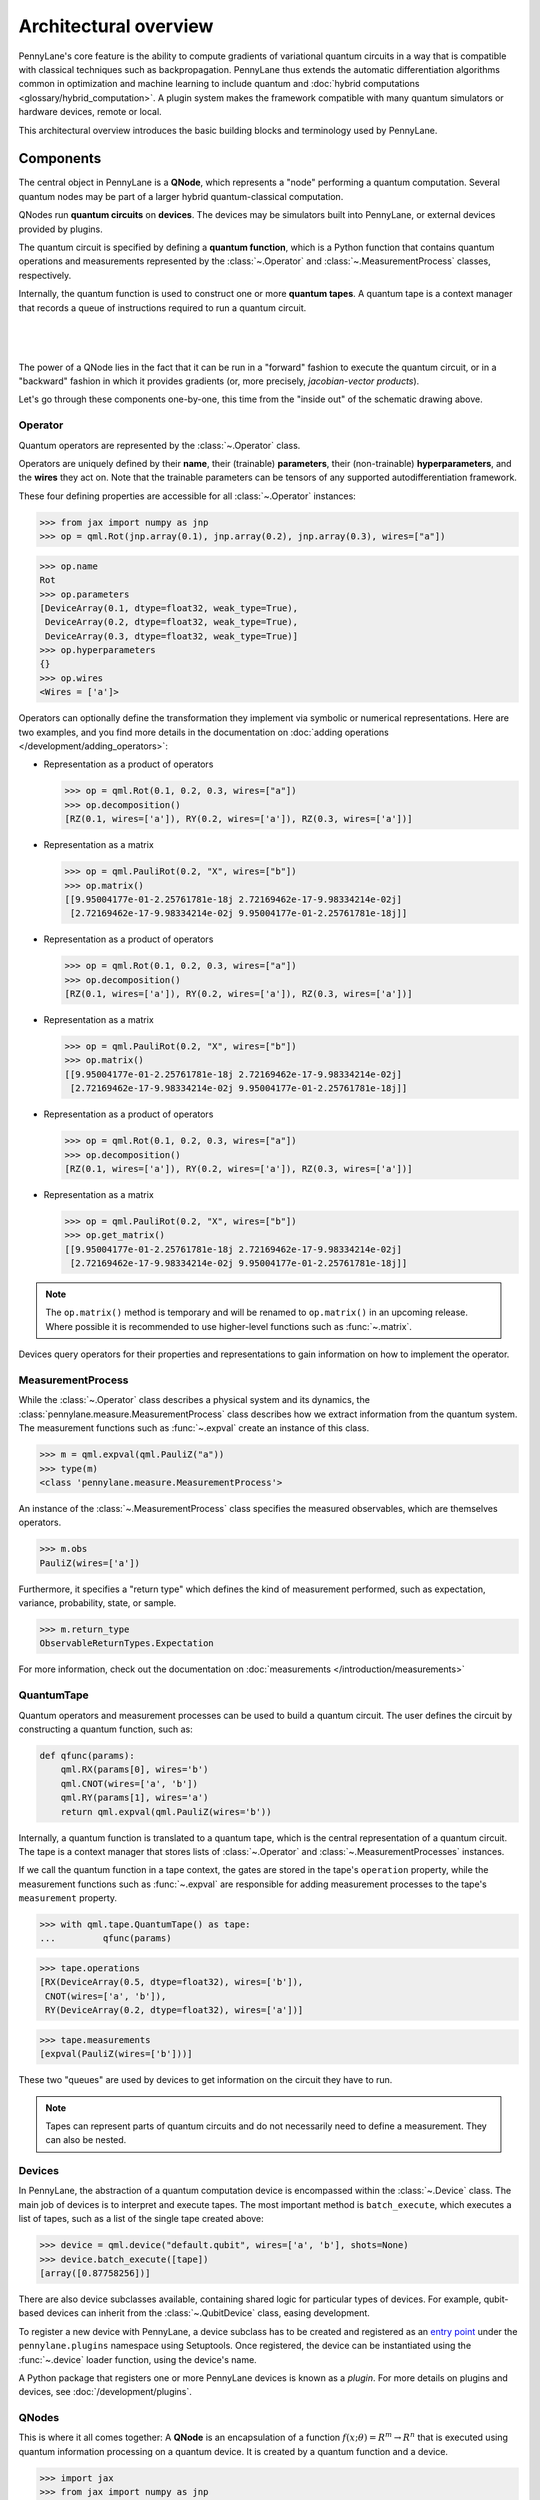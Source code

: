 .. role:: html(raw)
   :format: html

Architectural overview
======================

PennyLane's core feature is the ability to compute gradients of variational
quantum circuits in a way that is compatible with classical techniques such as
backpropagation. PennyLane thus extends the automatic differentiation
algorithms common in optimization and machine learning to include quantum and
:doc:`hybrid computations <glossary/hybrid_computation>`.
A plugin system makes the framework compatible with many quantum
simulators or hardware devices, remote or local.

This architectural overview introduces the basic building blocks and terminology
used by PennyLane.

Components
##########

The central object in PennyLane is a **QNode**, which represents a
"node" performing a quantum computation. Several quantum nodes may be
part of a larger hybrid quantum-classical computation.

QNodes run **quantum circuits** on **devices**.
The devices may be simulators built into PennyLane, or external devices
provided by plugins.

The quantum circuit is specified by defining a **quantum function**,
which is a Python function that contains quantum operations and measurements
represented by the :class:`~.Operator` and :class:`~.MeasurementProcess` classes,
respectively.

Internally, the quantum function is used to construct one or more
**quantum tapes**. A quantum tape is a context manager that records a queue of
instructions required to run a quantum circuit.

|

.. figure:: pl_overview.png
    :align: center
    :width: 750px

|

The power of a QNode lies in the fact that it can be run in a "forward" fashion to
execute the quantum circuit, or in a "backward" fashion in which it provides
gradients (or, more precisely, *jacobian-vector products*).

Let's go through these components one-by-one, this time from the "inside out" of the
schematic drawing above.

Operator
********

Quantum operators are represented by the :class:`~.Operator` class.

Operators are uniquely defined by their **name**, their (trainable) **parameters**,
their (non-trainable) **hyperparameters**, and the **wires** they act on. Note that the
trainable parameters can be tensors of any supported autodifferentiation framework.

These four defining properties are accessible for all :class:`~.Operator` instances:

>>> from jax import numpy as jnp
>>> op = qml.Rot(jnp.array(0.1), jnp.array(0.2), jnp.array(0.3), wires=["a"])

>>> op.name
Rot
>>> op.parameters
[DeviceArray(0.1, dtype=float32, weak_type=True),
 DeviceArray(0.2, dtype=float32, weak_type=True),
 DeviceArray(0.3, dtype=float32, weak_type=True)]
>>> op.hyperparameters
{}
>>> op.wires
<Wires = ['a']>

Operators can optionally define the transformation they implement via
symbolic or numerical representations. Here are two examples, and you find more
details in the documentation on :doc:`adding operations </development/adding_operators>`:

* Representation as a product of operators

  >>> op = qml.Rot(0.1, 0.2, 0.3, wires=["a"])
  >>> op.decomposition()
  [RZ(0.1, wires=['a']), RY(0.2, wires=['a']), RZ(0.3, wires=['a'])]

* Representation as a matrix

  >>> op = qml.PauliRot(0.2, "X", wires=["b"])
  >>> op.matrix()
  [[9.95004177e-01-2.25761781e-18j 2.72169462e-17-9.98334214e-02j]
   [2.72169462e-17-9.98334214e-02j 9.95004177e-01-2.25761781e-18j]]

* Representation as a product of operators

  >>> op = qml.Rot(0.1, 0.2, 0.3, wires=["a"])
  >>> op.decomposition()
  [RZ(0.1, wires=['a']), RY(0.2, wires=['a']), RZ(0.3, wires=['a'])]

* Representation as a matrix

  >>> op = qml.PauliRot(0.2, "X", wires=["b"])
  >>> op.matrix()
  [[9.95004177e-01-2.25761781e-18j 2.72169462e-17-9.98334214e-02j]
   [2.72169462e-17-9.98334214e-02j 9.95004177e-01-2.25761781e-18j]]

* Representation as a product of operators

  >>> op = qml.Rot(0.1, 0.2, 0.3, wires=["a"])
  >>> op.decomposition()
  [RZ(0.1, wires=['a']), RY(0.2, wires=['a']), RZ(0.3, wires=['a'])]

* Representation as a matrix

  >>> op = qml.PauliRot(0.2, "X", wires=["b"])
  >>> op.get_matrix()
  [[9.95004177e-01-2.25761781e-18j 2.72169462e-17-9.98334214e-02j]
   [2.72169462e-17-9.98334214e-02j 9.95004177e-01-2.25761781e-18j]]

.. note::

    The ``op.matrix()`` method is temporary and will be renamed to ``op.matrix()`` in an
    upcoming release. Where possible it is recommended to use higher-level functions such as
    :func:`~.matrix`.

Devices query operators for their properties and representations to
gain information on how to implement the operator.

MeasurementProcess
******************

While the :class:`~.Operator` class describes a physical system and its dynamics,
the :class:`pennylane.measure.MeasurementProcess` class describes how we extract information from the quantum system.
The measurement functions such as :func:`~.expval` create an instance of this class.

>>> m = qml.expval(qml.PauliZ("a"))
>>> type(m)
<class 'pennylane.measure.MeasurementProcess'>

An instance of the :class:`~.MeasurementProcess` class specifies the measured observables,
which are themselves operators.

>>> m.obs
PauliZ(wires=['a'])

Furthermore, it specifies a "return type" which defines the kind of measurement performed,
such as expectation, variance, probability, state, or sample.

>>> m.return_type
ObservableReturnTypes.Expectation

For more information, check out the documentation on :doc:`measurements </introduction/measurements>`

QuantumTape
***********

Quantum operators and measurement processes can be used to build a quantum circuit.
The user defines the circuit by constructing a quantum function, such as:

.. code-block:: python

    def qfunc(params):
        qml.RX(params[0], wires='b')
        qml.CNOT(wires=['a', 'b'])
        qml.RY(params[1], wires='a')
        return qml.expval(qml.PauliZ(wires='b'))

Internally, a quantum function is translated to a quantum tape, which is
the central representation of a quantum circuit. The tape is a context manager that stores lists
of :class:`~.Operator` and :class:`~.MeasurementProcesses` instances.

If we call the quantum function in a tape context, the
gates are stored in the tape's ``operation`` property, while the
measurement functions such as :func:`~.expval` are responsible for adding measurement processes
to the tape's ``measurement`` property.

>>> with qml.tape.QuantumTape() as tape:
...	    qfunc(params)

>>> tape.operations
[RX(DeviceArray(0.5, dtype=float32), wires=['b']),
 CNOT(wires=['a', 'b']),
 RY(DeviceArray(0.2, dtype=float32), wires=['a'])]

>>> tape.measurements
[expval(PauliZ(wires=['b']))]

These two "queues" are used by devices to get information on the circuit they
have to run.

.. note::

    Tapes can represent parts of quantum circuits and do not necessarily need to define a measurement.
    They can also be nested.

Devices
*******

In PennyLane, the abstraction of a quantum computation device is encompassed
within the :class:`~.Device` class. The main job of devices is to
interpret and execute tapes. The most important method is ``batch_execute``,
which executes a list of tapes, such as a list of the single tape created above:

>>> device = qml.device("default.qubit", wires=['a', 'b'], shots=None)
>>> device.batch_execute([tape])
[array([0.87758256])]

There are also device subclasses available, containing shared logic for
particular types of devices.  For example, qubit-based devices can inherit from
the :class:`~.QubitDevice` class, easing development.

To register a new device with PennyLane, a device subclass has to be created and registered
as an `entry point <https://packaging.python.org/specifications/entry-points/>`__ under the ``pennylane.plugins``
namespace using Setuptools. Once registered, the device can be instantiated using the :func:`~.device`
loader function, using the device's name.

A Python package that registers one or more PennyLane devices is known as a *plugin*. For more details
on plugins and devices, see :doc:`/development/plugins`.

QNodes
******

This is where it all comes together: A **QNode** is an encapsulation of a function
:math:`f(x;\theta)=R^m\rightarrow R^n` that is executed using quantum
information processing on a quantum device. It is created by a quantum function and a device.

>>> import jax
>>> from jax import numpy as jnp
>>> params = jnp.array([0.5, 0.2])

>>> qnode = qml.QNode(qfunc, device, interface='jax')
>>> qnode(params)
0.8776

>>> qnode_drawer = qml.transforms.draw(qnode)
>>> qnode_drawer(params)
a: ───────────╭C──RY(0.2)──┤
b: ──RX(0.5)──╰X───────────┤ ⟨Z⟩

.. note::

    Users don't typically instantiate QNodes directly---instead, the :func:`~pennylane.qnode` decorator or
    :func:`~pennylane.QNode` constructor function automates the process of creating a QNode from a provided
    quantum function and device.

Internally, the QNode translates the quantum function into one or more quantum tapes
and classical processing routines that, taken together, execute the quantum computation.

The crucial property of a QNode is that it is differentiable by classical autodifferentiation
frameworks such as autograd, jax, TensorFlow and PyTorch.

>>> jax.grad(qnode)
[-0.4794  0.]

Workflow
########

Autodifferentiation frameworks may run QNodes in "forward mode"
to compute the result of a quantum circuit, or in "backward mode" to compute
the gradient of a qnode with respect to some trainable parameters.

The internal workflow in the QNode is surprisingly similar in both cases, and
consists of three steps: to construct one or more tapes using the quantum function,
to run the tapes on the device, and to post-process the results. The classical processing of this pipeline
maintains differentiability, so that we can not only compute the result, but the gradient of the result
with respect to the trainable parameters.

|

.. figure:: pl_workflow.png
    :align: center
    :width: 750px

|

The fact that multiple tapes can be constructed from one quantum function may be
surprising at first, but there are many situations in which the evaluation of a quantum circuit
practically requires many circuits to be evaluated, for example:

* When the observable is a Hamiltonian represented as a linear combination of Pauli words, the device may
  instruct the QNode to create one circuit for each Pauli word, and to compute their linear combination
  during post-processing.
* When a gradient of the QNode is requested, and parameter-shift rules have to be used, the QNode
  constructs tapes in which parameters are shifted, and recombines the result to return a gradient.

Interfaces
**********

The construction of tapes, as well as post-processing the results from executing tapes,
are classical computations, and they are "tracked" by the autodifferentiation framework.
In other words, these steps can invoke differentiable classical computations, such as:

* Computing gate parameters of a compiled circuit, which are functions of the original gate parameters.
* Computing linear combinations of expectations, for example when evaluating Hamiltonians term-by-term.

There are some devices where the execution of the quantum circuit is also tracked by the
autodifferentiation framework. This is possible if the device is a simulator that is
coded entiely in the framework's language (such as a TensorFlow quantum simulator).

|

.. figure:: pl_backprop_device.png
    :align: center
    :width: 150px

|

Most devices, however, are blackboxes with regards to the autodifferentiation framework.
This means that when the execution on the device begins, autograd, jax, PyTorch and TensorFlow
tensors need to be converted to formats that the device understands - which is in most cases
a representation as Numpy arrays. Likewise, the results of the execution have to be translated
back to differentiable tensors. These two conversions happen at what PennyLane calls the
"interface", and you can specify this interface in the QNode with the ``interface`` keyword argument.
